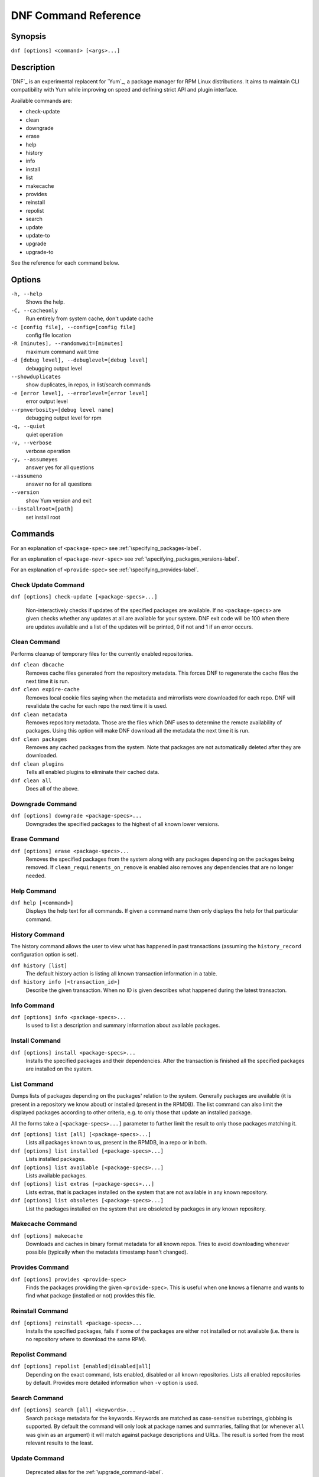#######################
 DNF Command Reference
#######################

========
Synopsis
========

``dnf [options] <command> [<args>...]``

===========
Description
===========

`DNF`_ is an experimental replacent for `Yum`_, a package manager for RPM Linux
distributions. It aims to maintain CLI compatibility with Yum while improving on
speed and defining strict API and plugin interface.

Available commands are:

* check-update
* clean
* downgrade
* erase
* help
* history
* info
* install
* list
* makecache
* provides
* reinstall
* repolist
* search
* update
* update-to
* upgrade
* upgrade-to

See the reference for each command below.

=======
Options
=======

``-h, --help``
    Shows the help.

``-C, --cacheonly``
    Run entirely from system cache, don't update cache

``-c [config file], --config=[config file]``
    config file location

``-R [minutes], --randomwait=[minutes]``
    maximum command wait time

``-d [debug level], --debuglevel=[debug level]``
    debugging output level

``--showduplicates``
    show duplicates, in repos, in list/search commands

``-e [error level], --errorlevel=[error level]``
    error output level

``--rpmverbosity=[debug level name]``
    debugging output level for rpm

``-q, --quiet``
    quiet operation

``-v, --verbose``
    verbose operation

``-y, --assumeyes``
    answer yes for all questions

``--assumeno``
    answer no for all questions

``--version``
    show Yum version and exit

``--installroot=[path]``
    set install root

========
Commands
========

For an explanation of ``<package-spec>`` see :ref:`\specifying_packages-label`.

For an explanation of ``<package-nevr-spec>`` see :ref:`\specifying_packages_versions-label`.

For an explanation of ``<provide-spec>`` see :ref:`\specifying_provides-label`.

--------------------
Check Update Command
--------------------

``dnf [options] check-update [<package-specs>...]``

    Non-interactively checks if updates of the specified packages are
    available. If no ``<package-specs>`` are given checks whether any updates at
    all are available for your system. DNF exit code will be 100 when there are
    updates available and a list of the updates will be printed, 0 if not and 1
    if an error occurs.

-------------
Clean Command
-------------
Performs cleanup of temporary files for the currently enabled repositories.

``dnf clean dbcache``
    Removes cache files generated from the repository metadata. This forces DNF
    to regenerate the cache files the next time it is run.

``dnf clean expire-cache``
    Removes local cookie files saying when the metadata and mirrorlists were
    downloaded for each repo. DNF will revalidate the cache for each repo the
    next time it is used.

``dnf clean metadata``
    Removes repository metadata. Those are the files which DNF uses to determine
    the remote availability of packages. Using this option will make DNF
    download all the metadata the next time it is run.

``dnf clean packages``
    Removes any cached packages from the system.  Note that packages are not
    automatically deleted after they are downloaded.

``dnf clean plugins``
    Tells all enabled plugins to eliminate their cached data.

``dnf clean all``
    Does all of the above.

-----------------
Downgrade Command
-----------------
``dnf [options] downgrade <package-specs>...``
    Downgrades the specified packages to the highest of all known lower versions.

-------------
Erase Command
-------------
``dnf [options] erase <package-specs>...``
    Removes the specified packages from the system along with any packages
    depending on the packages being removed. If ``clean_requirements_on_remove``
    is enabled also removes any dependencies that are no longer needed.

------------
Help Command
------------

``dnf help [<command>]``
    Displays the help text for all commands. If given a command name then only
    displays the help for that particular command.

---------------
History Command
---------------

The history command allows the user to view what has happened in past
transactions (assuming the ``history_record`` configuration option is set).

``dnf history [list]``
    The default history action is listing all known transaction information in a
    table.

``dnf history info [<transaction_id>]``
    Describe the given transaction. When no ID is given describes what happened
    during the latest transacton.

------------
Info Command
------------

``dnf [options] info <package-specs>...``
    Is used to list a description and summary information about available packages.

---------------
Install Command
---------------
``dnf [options] install <package-specs>...``
    Installs the specified packages and their dependencies. After the
    transaction is finished all the specified packages are installed on the
    system.

------------
List Command
------------

Dumps lists of packages depending on the packages' relation to the
system. Generally packages are available (it is present in a repository we know
about) or installed (present in the RPMDB). The list command can also limit the
displayed packages according to other criteria, e.g. to only those that update
an installed package.

All the forms take a ``[<package-specs>...]`` parameter to further limit the
result to only those packages matching it.

``dnf [options] list [all] [<package-specs>...]``
    Lists all packages known to us, present in the RPMDB, in a repo or in both.

``dnf [options] list installed [<package-specs>...]``
    Lists installed packages.

``dnf [options] list available [<package-specs>...]``
    Lists available packages.

``dnf [options] list extras [<package-specs>...]``
    Lists extras, that is packages installed on the system that are not
    available in any known repository.

``dnf [options] list obsoletes [<package-specs>...]``
    List the packages installed on the system that are obsoleted by packages in
    any known repository.

-----------------
Makecache Command
-----------------
``dnf [options] makecache``
    Downloads and caches in binary format metadata for all known repos. Tries to
    avoid downloading whenever possible (typically when the metadata timestamp
    hasn't changed).

----------------
Provides Command
----------------
``dnf [options] provides <provide-spec>``
    Finds the packages providing the given ``<provide-spec>``. This is useful
    when one knows a filename and wants to find what package (installed or not)
    provides this file.

-----------------
Reinstall Command
-----------------
``dnf [options] reinstall <package-specs>...``
    Installs the specified packages, fails if some of the packages are either
    not installed or not available (i.e. there is no repository where to
    download the same RPM).

----------------
Repolist Command
----------------
``dnf [options] repolist [enabled|disabled|all]``
    Depending on the exact command, lists enabled, disabled or all known
    repositories. Lists all enabled repositories by default. Provides more
    detailed information when ``-v`` option is used.

--------------
Search Command
--------------
``dnf [options] search [all] <keywords>...``
    Search package metadata for the keywords. Keywords are matched as
    case-sensitive substrings, globbing is supported. By default the command
    will only look at package names and summaries, failing that (or whenever
    ``all`` was givin as an argument) it will match against package descriptions
    and URLs. The result is sorted from the most relevant results to the least.

--------------
Update Command
--------------
    Deprecated alias for the :ref:`\upgrade_command-label`.

.. _upgrade_command-label:

---------------
Upgrade Command
---------------
``dnf [options] upgrade``
    Updates each package to a highest version that is both available and
    resolvable.

``dnf [options] upgrade <package-specs>...``
    Updates each specified package to the latest available version. Updates
    depdendencies as necessary.

-----------------
Update-To Command
-----------------
    Deprecated alias for the :ref:`\upgrade_to_command-label`.

.. _upgrade_to_command-label:

------------------
Upgrade-To Command
------------------
``dnf [options] upgrade-to <package-nevr-specs>...``
    Upgrades packages to the specified versions.

.. _specifying_packages-label:

===================
Specifying Packages
===================

Many commands take a ``<package-spec>`` parameter that selects a package for the
operation. The specification is first taken as the name of a package. If
multiple versions of the selected package exist in the repo, the most recent
version suitable for the given operation is used.  The name specification is
case-sensitive, globbing characters "``?``, ``*`` and ``[`` are allowed and
trigger shell-like glob matching.

If no package matches the name pattern, DNF tries to see if the pattern
corresponds to the ``name-[epoch:]version-release.arch`` format (also called
*NEVRA*), and applies the operation accordingly.

.. _specifying_packages_versions-label:

=====================================
Specifying Exact Versions of Packages
=====================================

Commands accepting the ``<package-nevr-spec>`` parameter need not only the name
of the package, but also its version, release and optionally the
architecture. Further, the version part can be preceded by an epoch when it is
relevant (i.e. the epoch is non-zero).

.. _specifying_provides-label:

===================
Specifying Provides
===================

``<provide-spec>`` in command descriptions means the command operates on
packages providing the given spec. This can currently only be a file
provide. The selection is case-sensitive and globbing is supported.

========
See Also
========

* `DNF`_ project homepage (https://github.com/akozumpl/dnf/)
* `Yum`_ project homepage (http://yum.baseurl.org/)
